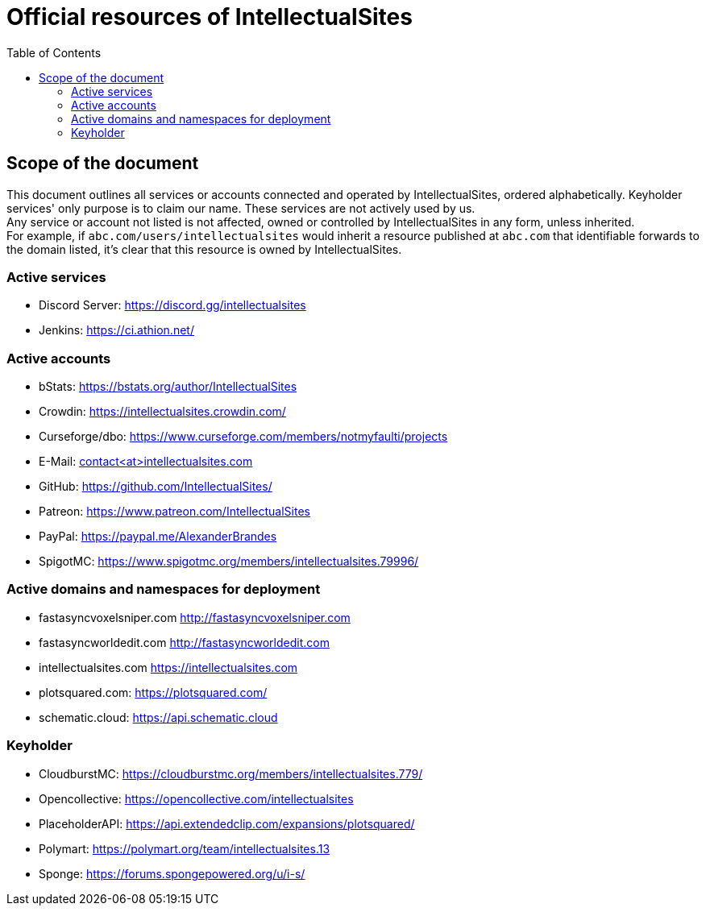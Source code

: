 :toc:
:toclevels: 2

= Official resources of IntellectualSites

toc::[]

== Scope of the document

This document outlines all services or accounts connected and operated by IntellectualSites, ordered alphabetically.
Keyholder services' only purpose is to claim our name. These services are not actively used by us. +
Any service or account not listed is not affected, owned or controlled by IntellectualSites in any form, unless inherited. +
For example, if `abc.com/users/intellectualsites` would inherit a resource published at `abc.com` that identifiable forwards to the domain listed, it's clear that this resource is owned by IntellectualSites.

=== Active services
* Discord Server: link:https://discord.gg/intellectualsites[]
* Jenkins: link:https://ci.athion.net/[]

=== Active accounts
* bStats: link:https://bstats.org/author/IntellectualSites[]
* Crowdin: link:https://intellectualsites.crowdin.com/[]
* Curseforge/dbo: link:https://www.curseforge.com/members/notmyfaulti/projects[]
* E-Mail: mailto:contact<at>intellectualsites.com[]
* GitHub: link:https://github.com/IntellectualSites/[]
* Patreon: link:https://www.patreon.com/IntellectualSites[]
* PayPal: link:https://paypal.me/AlexanderBrandes[]
* SpigotMC: link:https://www.spigotmc.org/members/intellectualsites.79996/[]

=== Active domains and namespaces for deployment
* fastasyncvoxelsniper.com link:http://fastasyncvoxelsniper.com[]
* fastasyncworldedit.com link:http://fastasyncworldedit.com[]
* intellectualsites.com link:https://intellectualsites.com[]
* plotsquared.com: link:https://plotsquared.com/[]
* schematic.cloud: link:https://api.schematic.cloud[]

=== Keyholder
* CloudburstMC: link:https://cloudburstmc.org/members/intellectualsites.779/[]
* Opencollective: link:https://opencollective.com/intellectualsites[]
* PlaceholderAPI: link:https://api.extendedclip.com/expansions/plotsquared/[]
* Polymart: link:https://polymart.org/team/intellectualsites.13[]
* Sponge: link:https://forums.spongepowered.org/u/i-s/[]
